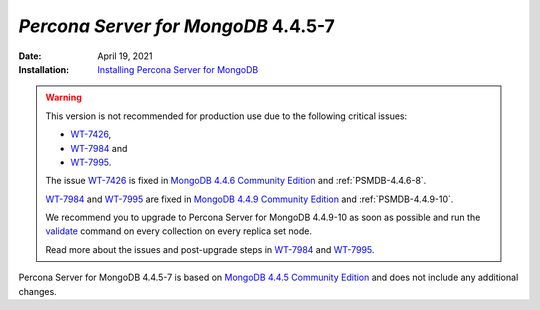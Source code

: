 .. _PSMDB-4.4.5-7:

================================================================================
*Percona Server for MongoDB* 4.4.5-7
================================================================================

:Date: April 19, 2021
:Installation: `Installing Percona Server for MongoDB <https://www.percona.com/doc/percona-server-for-mongodb/4.4/install/index.html>`_


.. warning::

   This version is not recommended for production use due to the following critical issues:

   * `WT-7426 <https://jira.mongodb.org/browse/WT-7426>`_,
   * `WT-7984 <https://jira.mongodb.org/browse/WT-7984>`_ and 
   * `WT-7995 <https://jira.mongodb.org/browse/WT-7995>`_. 
     
   The issue `WT-7426 <https://jira.mongodb.org/browse/WT-7426>`_ is fixed in `MongoDB 4.4.6 Community Edition <https://docs.mongodb.com/v5.0/release-notes/4.4/#4.4.6---may-10--2021>`_ and :ref:`PSMDB-4.4.6-8`.

   `WT-7984 <https://jira.mongodb.org/browse/WT-7984>`_ and `WT-7995 <https://jira.mongodb.org/browse/WT-7995>`_ are fixed in `MongoDB 4.4.9 Community Edition  <https://docs.mongodb.com/manual/release-notes/4.4/#4.4.9---sep-21--2021>`_ and :ref:`PSMDB-4.4.9-10`.
   
   We recommend you to upgrade to Percona Server for MongoDB 4.4.9-10 as soon as possible and run the `validate <https://docs.mongodb.com/manual/reference/command/validate/>`_ command on every collection on every replica set node.

   Read more about the issues and post-upgrade steps in `WT-7984 <https://jira.mongodb.org/browse/WT-7984>`_ and `WT-7995 <https://jira.mongodb.org/browse/WT-7995>`_. 

Percona Server for MongoDB 4.4.5-7 is based on `MongoDB 4.4.5 Community Edition <https://docs.mongodb.com/manual/release-notes/4.4/#4.4.5---apr-8--2021>`_
and does not include any additional changes.  


